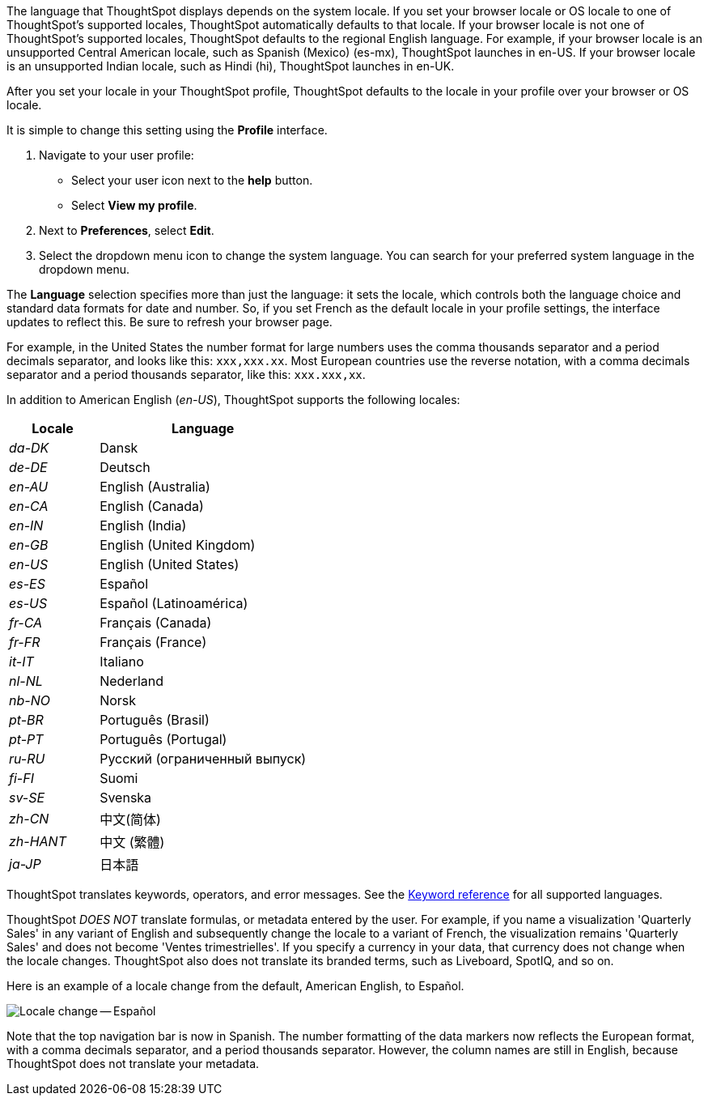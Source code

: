 The language that ThoughtSpot displays depends on the system locale.
If you set your browser locale or OS locale to one of ThoughtSpot's supported locales, ThoughtSpot automatically defaults to that locale.
If your browser locale is not one of ThoughtSpot's supported locales, ThoughtSpot defaults to the regional English language. For example, if your browser locale is an unsupported Central American locale, such as Spanish (Mexico) (es-mx), ThoughtSpot launches in en-US. If your browser locale is an unsupported Indian locale, such as Hindi (hi), ThoughtSpot launches in en-UK.

After you set your locale in your ThoughtSpot profile, ThoughtSpot defaults to the locale in your profile over your browser or OS locale.

It is simple to change this setting using the *Profile* interface.

. Navigate to your user profile:
 ** Select your user icon next to the *help* button.
 ** Select *View my profile*.
. Next to *Preferences*, select *Edit*.
. Select the dropdown menu icon to change the system language.
You can search for your preferred system language in the dropdown menu.

The *Language* selection specifies more than just the language: it sets the locale, which controls both the language choice and standard data formats for date and number.
So, if you set French as the default locale in your profile settings, the interface updates to reflect this.
Be sure to refresh your browser page.

For example, in the United States the number format for large numbers uses the comma thousands separator and a period decimals separator, and looks like this: `xxx,xxx.xx`.
Most  European countries use the reverse notation, with a comma decimals separator and a period thousands separator, like this: `xxx.xxx,xx`.

In addition to American English (_en-US_), ThoughtSpot supports the following locales:

[width="100%",cols="30%,70%"]
|===
| Locale | Language

| _da-DK_
| Dansk

| _de-DE_
| Deutsch

| _en-AU_
| English (Australia)

| _en-CA_
| English (Canada)

| _en-IN_
| English (India)

| _en-GB_
| English (United Kingdom)

| _en-US_
| English (United States)

| _es-ES_
| Español

| _es-US_
| Español (Latinoamérica)

| _fr-CA_
| Français (Canada)

| _fr-FR_
| Français (France)

| _it-IT_
| Italiano

| _nl-NL_
| Nederland

| _nb-NO_
| Norsk

| _pt-BR_
| Português (Brasil)

| _pt-PT_
| Português (Portugal)

| _ru-RU_
| Pусский (ограниченный выпуск)

| _fi-FI_
| Suomi

| _sv-SE_
| Svenska

| _zh-CN_
| 中文(简体)

| _zh-HANT_
| 中文 (繁體)

| _ja-JP_
| 日本語
|===

ThoughtSpot translates keywords, operators, and error messages.
See the xref:keywords.adoc[Keyword reference] for all supported languages.

ThoughtSpot _DOES NOT_ translate formulas, or metadata entered by the user.
For example, if you name a visualization 'Quarterly Sales' in any variant of English and subsequently change the locale to a variant of French, the visualization remains 'Quarterly Sales' and does not become 'Ventes trimestrielles'.
If you specify a currency in your data, that currency does not change when the locale changes. ThoughtSpot also does not translate its branded terms, such as Liveboard, SpotIQ, and so on.

Here is an example of a locale change from the default, American English, to Español.

image::locale-spanish.png[Locale change -- Español]

Note that the top navigation bar is now in Spanish.
The number formatting of the data markers now reflects the European format, with a comma decimals separator, and a period thousands separator.
However, the column names are still in English, because ThoughtSpot does not translate your metadata.
